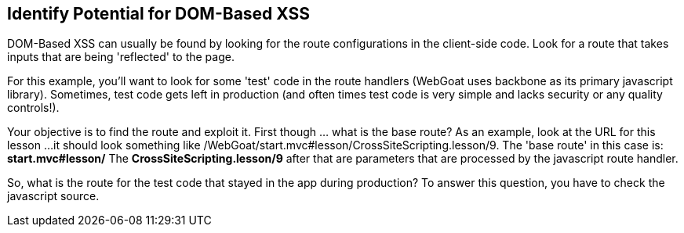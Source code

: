 == Identify Potential for DOM-Based XSS

DOM-Based XSS can usually be found by looking for the route configurations in the client-side code.
Look for a route that takes inputs that are being 'reflected' to the page.

For this example, you'll want to look for some 'test' code in the route handlers (WebGoat uses backbone as its primary javascript library).
Sometimes, test code gets left in production (and often times test code is very simple and lacks security or any quality controls!).

Your objective is to find the route and exploit it. First though ... what is the base route? As an example, look at the URL for this lesson ...
it should look something like /WebGoat/start.mvc#lesson/CrossSiteScripting.lesson/9. The 'base route' in this case is:
*start.mvc#lesson/*
The *CrossSiteScripting.lesson/9* after that are parameters that are processed by the javascript route handler.

So, what is the route for the test code that stayed in the app during production?
To answer this question, you have to check the javascript source.